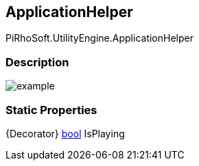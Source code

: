 [#engine/application-helper]

## ApplicationHelper

PiRhoSoft.UtilityEngine.ApplicationHelper

### Description

image::example.png[]

### Static Properties

{Decorator} https://docs.microsoft.com/en-us/dotnet/api/System.Boolean[bool^] IsPlaying